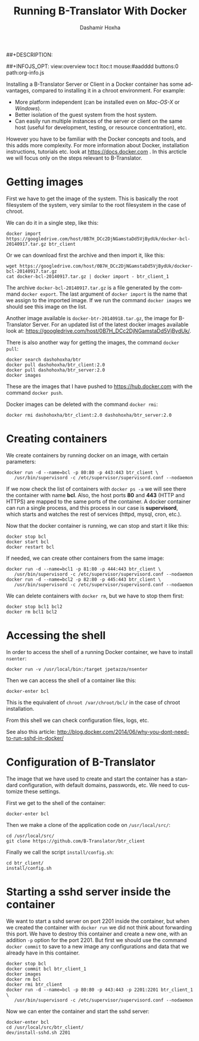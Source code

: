 #+TITLE:     Running B-Translator With Docker
#+AUTHOR:    Dashamir Hoxha
#+EMAIL:     dashohoxha@gmail.com
##+DESCRIPTION:
#+LANGUAGE:  en
#+OPTIONS:   H:3 num:nil toc:t \n:nil @:t ::t |:t ^:nil -:t f:t *:t <:t
#+OPTIONS:   TeX:nil LaTeX:nil skip:nil d:nil todo:t pri:nil tags:not-in-toc
##+INFOJS_OPT: view:overview toc:t ltoc:t mouse:#aadddd buttons:0 path:org-info.js
#+STYLE: <link rel="stylesheet" type="text/css" href="org-info.css" />

Installing a B-Translator Server or Client in a Docker container has
some advantages, compared to installing it in a chroot environment.
For example:
 - More platform independent (can be installed even on
   /Mac-OS-X/ or /Windows/).
 - Better isolation of the guest system from the host system.
 - Can easily run multiple instances of the server or client on the
   same host (useful for development, testing, or resource
   concentration), etc.

However you have to be familiar with the Docker concepts and tools,
and this adds more complexity. For more information about Docker,
installation instructions, tutorials etc. look at
https://docs.docker.com . In this arcticle we will focus only on the
steps relevant to B-Translator.


* Getting images 

  First we have to get the image of the system. This is basically the
  root filesystem of the system, very similar to the root filesystem
  in the case of chroot.

  We can do it in a single step, like this:
  #+BEGIN_EXAMPLE
  docker import https://googledrive.com/host/0B7H_DCc2DjNGamstaDd5VjBydUk/docker-bcl-20140917.tar.gz btr_client
  #+END_EXAMPLE

  Or we can download first the archive and then import it, like this:
  #+BEGIN_EXAMPLE
  wget https://googledrive.com/host/0B7H_DCc2DjNGamstaDd5VjBydUk/docker-bcl-20140917.tar.gz
  cat docker-bcl-20140917.tar.gz | docker import - btr_client_1
  #+END_EXAMPLE

  The archive ~docker-bcl-20140917.tar.gz~ is a file generated by the
  command =docker export=. The last argument of =docker import= is the
  name that we assign to the imported image. If we run the command
  =docker images= we should see this image on the list.

  Another image available is ~docker-btr-20140918.tar.gz~, the image
  for B-Translator Server. For an updated list of the latest docker
  images available look at:
  https://googledrive.com/host/0B7H_DCc2DjNGamstaDd5VjBydUk/.

  There is also another way for getting the images, the command
  =docker pull=:
  #+BEGIN_EXAMPLE
  docker search dashohoxha/btr
  docker pull dashohoxha/btr_client:2.0
  docker pull dashohoxha/btr_server:2.0
  docker images
  #+END_EXAMPLE

  These are the images that I have pushed to https://hub.docker.com
  with the command =docker push=.

  Docker images can be deleted with the command =docker rmi=:
  #+BEGIN_EXAMPLE
  docker rmi dashohoxha/btr_client:2.0 dashohoxha/btr_server:2.0
  #+END_EXAMPLE


* Creating containers

  We create containers by running docker on an image, with certain
  parameters:
  #+BEGIN_EXAMPLE
  docker run -d --name=bcl -p 80:80 -p 443:443 btr_client \
	 /usr/bin/supervisord -c /etc/supervisor/supervisord.conf --nodaemon
  #+END_EXAMPLE
  If we now check the list of containers with =docker ps -a= we will
  see there the container with name *bcl*. Also, the host ports *80*
  and *443* (HTTP and HTTPS) are mapped to the same ports of the
  container. A docker container can run a single process, and this
  process in our case is *supervisord*, which starts and watches the
  rest of services (httpd, mysql, cron, etc.).

  Now that the docker container is running, we can stop and start it
  like this:
  #+BEGIN_EXAMPLE
  docker stop bcl
  docker start bcl
  docker restart bcl
  #+END_EXAMPLE

  If needed, we can create other containers from the same image: 
  #+BEGIN_EXAMPLE
  docker run -d --name=bcl1 -p 81:80 -p 444:443 btr_client \
	 /usr/bin/supervisord -c /etc/supervisor/supervisord.conf --nodaemon
  docker run -d --name=bcl2 -p 82:80 -p 445:443 btr_client \
	 /usr/bin/supervisord -c /etc/supervisor/supervisord.conf --nodaemon
  #+END_EXAMPLE

  We can delete containers with =docker rm=, but we have to stop them
  first:
  #+BEGIN_EXAMPLE
  docker stop bcl1 bcl2
  docker rm bcl1 bcl2
  #+END_EXAMPLE


* Accessing the shell

  In order to access the shell of a running Docker container, we have
  to install =nsenter=:
  #+BEGIN_EXAMPLE
  docker run -v /usr/local/bin:/target jpetazzo/nsenter
  #+END_EXAMPLE

  Then we can access the shell of a container like this:
  #+BEGIN_EXAMPLE
  docker-enter bcl
  #+END_EXAMPLE
  This is the equivalent of =chroot /var/chroot/bcl/= in the case of
  chroot installation.

  From this shell we can check configuration files, logs, etc.

  See also this article:
  http://blog.docker.com/2014/06/why-you-dont-need-to-run-sshd-in-docker/


* Configuration of B-Translator

  The image that we have used to create and start the container has a
  standard configuration, with default domains, passwords, etc. We need
  to customize these settings.

  First we get to the shell of the container:
  #+BEGIN_EXAMPLE
  docker-enter bcl
  #+END_EXAMPLE

  Then we make a clone of the application code on ~/usr/local/src/~:
  #+BEGIN_EXAMPLE
  cd /usr/local/src/
  git clone https://github.com/B-Translator/btr_client
  #+END_EXAMPLE

  Finally we call the script =install/config.sh=:
  #+BEGIN_EXAMPLE
  cd btr_client/
  install/config.sh
  #+END_EXAMPLE


* Starting a sshd server inside the container

  We want to start a sshd server on port 2201 inside the container,
  but when we created the container with =docker run= we did not think
  about forwarding this port. We have to destroy this container and
  create a new one, with an addition =-p= option for the
  port 2201. But first we should use the command =docker commit= to
  save to a new image any configurations and data that we already have
  in this container.
  #+BEGIN_EXAMPLE
  docker stop bcl
  docker commit bcl btr_client_1
  docker images
  docker rm bcl
  docker rmi btr_client
  docker run -d --name=bcl -p 80:80 -p 443:443 -p 2201:2201 btr_client_1 \
	 /usr/bin/supervisord -c /etc/supervisor/supervisord.conf --nodaemon  
  #+END_EXAMPLE

  Now we can enter the container and start the sshd server:
  #+BEGIN_EXAMPLE
  docker-enter bcl
  cd /usr/local/src/btr_client/
  dev/install-sshd.sh 2201
  #+END_EXAMPLE
